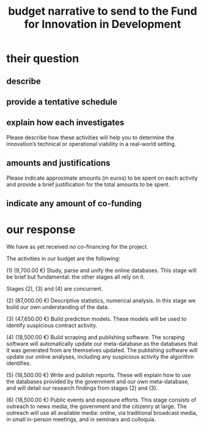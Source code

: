 :PROPERTIES:
:ID:       a70fcf94-b976-40d2-864e-fefb3f736465
:END:
#+title: budget narrative to send to the Fund for Innovation in Development
* their question
** describe
** provide a tentative schedule
** explain how each investigates
   Please describe how these activities will help you to determine the innovation’s technical or operational viability in a real-world setting.
** amounts and justifications
   Please indicate approximate amounts (in euros) to be spent on each activity and provide a brief justification for the total amounts to be spent.
** indicate any amount of co-funding
* our response
We have as yet received no co-financing for the project.

The activities in our budget are the following:

(1)  (9,700.00 €) Study, parse and unify the online databases. This stage will be brief but fundamental: the other stages all rely on it.

Stages (2), (3) and (4) are concurrent.

(2) (87,000.00 €) Descriptive statistics, numerical analysis. In this stage we build our own understanding of the data.

(3) (47,650.00 €) Build prediction models. These models will be used to identify suspicious contract activity.

(4) (18,500.00 €) Build scraping and publishing software. The scraping software will automatically update our meta-database as the databases that it was generated from are themselves updated. The publishing software will update our online analyses, including any suspicious activity the algorithm identifies.

(5) (18,500.00 €) Write and publish reports. These will explain how to use the databases provided by the government and our own meta-database, and will detail our research findings from stages (2) and (3).

(6) (18,500.00 €) Public events and exposure efforts. This stage consists of outreach to news media, the government and the citizenry at large. The outreach will use all available media: online, via traditional broadcast media, in small in-person meetings, and in seminars and colloquia.
